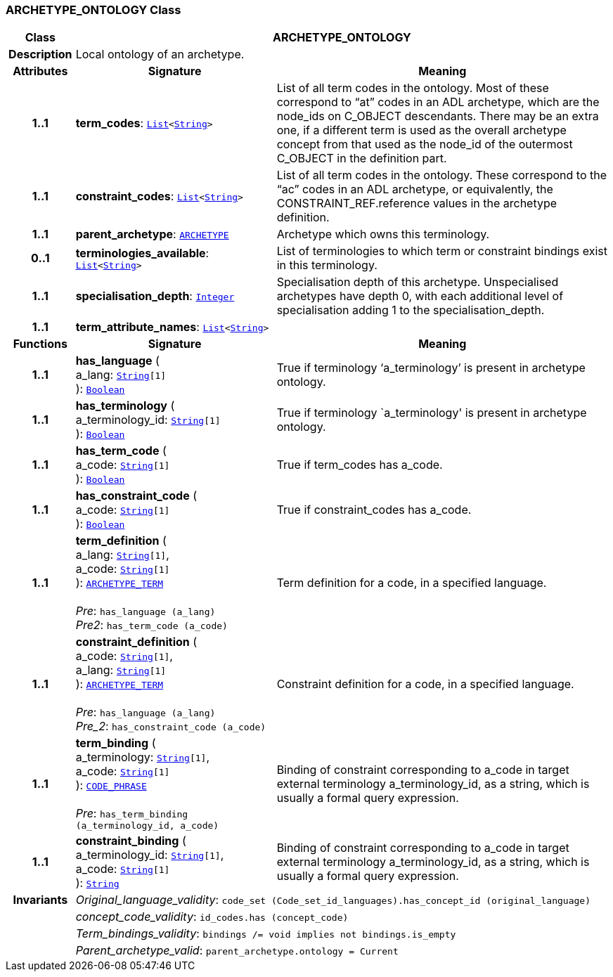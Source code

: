 === ARCHETYPE_ONTOLOGY Class

[cols="^1,3,5"]
|===
h|*Class*
2+^h|*ARCHETYPE_ONTOLOGY*

h|*Description*
2+a|Local ontology of an archetype.

h|*Attributes*
^h|*Signature*
^h|*Meaning*

h|*1..1*
|*term_codes*: `link:/releases/BASE/1.4/structure.html#_list_class[List^]<link:/releases/BASE/1.4/assumed_types.html#_string_class[String^]>`
a|List of all term codes in the ontology. Most of these correspond to “at” codes in an ADL archetype, which are the node_ids on C_OBJECT descendants. There may be an extra one, if a different term is used as the overall archetype concept from that used as the node_id of the outermost C_OBJECT in the definition part.

h|*1..1*
|*constraint_codes*: `link:/releases/BASE/1.4/structure.html#_list_class[List^]<link:/releases/BASE/1.4/assumed_types.html#_string_class[String^]>`
a|List of all term codes in the ontology. These correspond to the “ac” codes in an ADL archetype, or equivalently, the CONSTRAINT_REF.reference values in the archetype definition.

h|*1..1*
|*parent_archetype*: `<<_archetype_class,ARCHETYPE>>`
a|Archetype which owns this terminology.

h|*0..1*
|*terminologies_available*: `link:/releases/BASE/1.4/structure.html#_list_class[List^]<link:/releases/BASE/1.4/assumed_types.html#_string_class[String^]>`
a|List of terminologies to which term or constraint bindings exist in this terminology.

h|*1..1*
|*specialisation_depth*: `link:/releases/BASE/1.4/assumed_types.html#_integer_class[Integer^]`
a|Specialisation depth of this archetype. Unspecialised archetypes have depth 0, with each additional level of specialisation adding 1 to the specialisation_depth.

h|*1..1*
|*term_attribute_names*: `link:/releases/BASE/1.4/structure.html#_list_class[List^]<link:/releases/BASE/1.4/assumed_types.html#_string_class[String^]>`
a|
h|*Functions*
^h|*Signature*
^h|*Meaning*

h|*1..1*
|*has_language* ( +
a_lang: `link:/releases/BASE/1.4/assumed_types.html#_string_class[String^][1]` +
): `link:/releases/BASE/1.4/assumed_types.html#_boolean_class[Boolean^]`
a|True if terminology ‘a_terminology’ is present in archetype ontology.

h|*1..1*
|*has_terminology* ( +
a_terminology_id: `link:/releases/BASE/1.4/assumed_types.html#_string_class[String^][1]` +
): `link:/releases/BASE/1.4/assumed_types.html#_boolean_class[Boolean^]`
a|True if terminology `a_terminology' is present in archetype ontology.

h|*1..1*
|*has_term_code* ( +
a_code: `link:/releases/BASE/1.4/assumed_types.html#_string_class[String^][1]` +
): `link:/releases/BASE/1.4/assumed_types.html#_boolean_class[Boolean^]`
a|True if term_codes has a_code.

h|*1..1*
|*has_constraint_code* ( +
a_code: `link:/releases/BASE/1.4/assumed_types.html#_string_class[String^][1]` +
): `link:/releases/BASE/1.4/assumed_types.html#_boolean_class[Boolean^]`
a|True if constraint_codes has a_code.

h|*1..1*
|*term_definition* ( +
a_lang: `link:/releases/BASE/1.4/assumed_types.html#_string_class[String^][1]`, +
a_code: `link:/releases/BASE/1.4/assumed_types.html#_string_class[String^][1]` +
): `<<_archetype_term_class,ARCHETYPE_TERM>>` +
 +
__Pre__: `has_language (a_lang)` +
__Pre2__: `has_term_code (a_code)`
a|Term definition for a code, in a specified language.

h|*1..1*
|*constraint_definition* ( +
a_code: `link:/releases/BASE/1.4/assumed_types.html#_string_class[String^][1]`, +
a_lang: `link:/releases/BASE/1.4/assumed_types.html#_string_class[String^][1]` +
): `<<_archetype_term_class,ARCHETYPE_TERM>>` +
 +
__Pre__: `has_language (a_lang)` +
__Pre_2__: `has_constraint_code (a_code)`
a|Constraint definition for a code, in a specified language.

h|*1..1*
|*term_binding* ( +
a_terminology: `link:/releases/BASE/1.4/assumed_types.html#_string_class[String^][1]`, +
a_code: `link:/releases/BASE/1.4/assumed_types.html#_string_class[String^][1]` +
): `link:/releases/RM/1.4/data_types.html#_code_phrase_class[CODE_PHRASE^]` +
 +
__Pre__: `has_term_binding (a_terminology_id, a_code)`
a|Binding of constraint corresponding to a_code in target external terminology a_terminology_id, as a string, which is usually a formal query expression.

h|*1..1*
|*constraint_binding* ( +
a_terminology_id: `link:/releases/BASE/1.4/assumed_types.html#_string_class[String^][1]`, +
a_code: `link:/releases/BASE/1.4/assumed_types.html#_string_class[String^][1]` +
): `link:/releases/BASE/1.4/assumed_types.html#_string_class[String^]`
a|Binding of constraint corresponding to a_code in target external terminology a_terminology_id, as a string, which is usually a formal query expression.

h|*Invariants*
2+a|__Original_language_validity__: `code_set (Code_set_id_languages).has_concept_id (original_language)`

h|
2+a|__concept_code_validity__: `id_codes.has (concept_code)`

h|
2+a|__Term_bindings_validity__: `bindings /= void implies not bindings.is_empty`

h|
2+a|__Parent_archetype_valid__: `parent_archetype.ontology = Current`
|===
